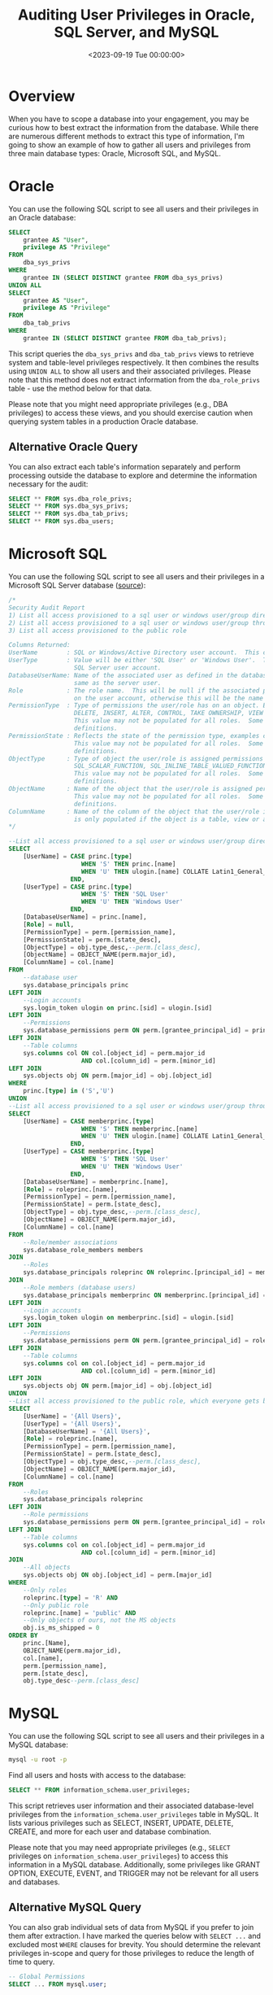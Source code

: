 #+date:        <2023-09-19 Tue 00:00:00>
#+title:       Auditing User Privileges in Oracle, SQL Server, and MySQL
#+description: Collection of SQL queries designed for auditing user access parameters on Oracle, Microsoft SQL Server, and MySQL database systems.
#+slug:        audit-sql-scripts
#+filetags:    :database:audit:sql:

* Overview

When you have to scope a database into your engagement, you may be
curious how to best extract the information from the database. While
there are numerous different methods to extract this type of
information, I'm going to show an example of how to gather all users and
privileges from three main database types: Oracle, Microsoft SQL, and
MySQL.

* Oracle

You can use the following SQL script to see all users and their
privileges in an Oracle database:

#+begin_src sql
SELECT
    grantee AS "User",
    privilege AS "Privilege"
FROM
    dba_sys_privs
WHERE
    grantee IN (SELECT DISTINCT grantee FROM dba_sys_privs)
UNION ALL
SELECT
    grantee AS "User",
    privilege AS "Privilege"
FROM
    dba_tab_privs
WHERE
    grantee IN (SELECT DISTINCT grantee FROM dba_tab_privs);
#+end_src

This script queries the =dba_sys_privs= and =dba_tab_privs= views to
retrieve system and table-level privileges respectively. It then
combines the results using =UNION ALL= to show all users and their
associated privileges. Please note that this method does not extract
information from the =dba_role_privs= table - use the method below for
that data.

Please note that you might need appropriate privileges (e.g., DBA
privileges) to access these views, and you should exercise caution when
querying system tables in a production Oracle database.

** Alternative Oracle Query

You can also extract each table's information separately and perform
processing outside the database to explore and determine the information
necessary for the audit:

#+begin_src sql
SELECT ** FROM sys.dba_role_privs;
SELECT ** FROM sys.dba_sys_privs;
SELECT ** FROM sys.dba_tab_privs;
SELECT ** FROM sys.dba_users;
#+end_src

* Microsoft SQL

You can use the following SQL script to see all users and their
privileges in a Microsoft SQL Server database
([[https://stackoverflow.com/a/30040784][source]]):

#+begin_src sql
/*
Security Audit Report
1) List all access provisioned to a sql user or windows user/group directly
2) List all access provisioned to a sql user or windows user/group through a database or application role
3) List all access provisioned to the public role

Columns Returned:
UserName        : SQL or Windows/Active Directory user account.  This could also be an Active Directory group.
UserType        : Value will be either 'SQL User' or 'Windows User'.  This reflects the type of user defined for the
                  SQL Server user account.
DatabaseUserName: Name of the associated user as defined in the database user account.  The database user may not be the
                  same as the server user.
Role            : The role name.  This will be null if the associated permissions to the object are defined at directly
                  on the user account, otherwise this will be the name of the role that the user is a member of.
PermissionType  : Type of permissions the user/role has on an object. Examples could include CONNECT, EXECUTE, SELECT
                  DELETE, INSERT, ALTER, CONTROL, TAKE OWNERSHIP, VIEW DEFINITION, etc.
                  This value may not be populated for all roles.  Some built in roles have implicit permission
                  definitions.
PermissionState : Reflects the state of the permission type, examples could include GRANT, DENY, etc.
                  This value may not be populated for all roles.  Some built in roles have implicit permission
                  definitions.
ObjectType      : Type of object the user/role is assigned permissions on.  Examples could include USER_TABLE,
                  SQL_SCALAR_FUNCTION, SQL_INLINE_TABLE_VALUED_FUNCTION, SQL_STORED_PROCEDURE, VIEW, etc.
                  This value may not be populated for all roles.  Some built in roles have implicit permission
                  definitions.
ObjectName      : Name of the object that the user/role is assigned permissions on.
                  This value may not be populated for all roles.  Some built in roles have implicit permission
                  definitions.
ColumnName      : Name of the column of the object that the user/role is assigned permissions on. This value
                  is only populated if the object is a table, view or a table value function.
,*/

--List all access provisioned to a sql user or windows user/group directly
SELECT
    [UserName] = CASE princ.[type]
                    WHEN 'S' THEN princ.[name]
                    WHEN 'U' THEN ulogin.[name] COLLATE Latin1_General_CI_AI
                 END,
    [UserType] = CASE princ.[type]
                    WHEN 'S' THEN 'SQL User'
                    WHEN 'U' THEN 'Windows User'
                 END,
    [DatabaseUserName] = princ.[name],
    [Role] = null,
    [PermissionType] = perm.[permission_name],
    [PermissionState] = perm.[state_desc],
    [ObjectType] = obj.type_desc,--perm.[class_desc],
    [ObjectName] = OBJECT_NAME(perm.major_id),
    [ColumnName] = col.[name]
FROM
    --database user
    sys.database_principals princ
LEFT JOIN
    --Login accounts
    sys.login_token ulogin on princ.[sid] = ulogin.[sid]
LEFT JOIN
    --Permissions
    sys.database_permissions perm ON perm.[grantee_principal_id] = princ.[principal_id]
LEFT JOIN
    --Table columns
    sys.columns col ON col.[object_id] = perm.major_id
                    AND col.[column_id] = perm.[minor_id]
LEFT JOIN
    sys.objects obj ON perm.[major_id] = obj.[object_id]
WHERE
    princ.[type] in ('S','U')
UNION
--List all access provisioned to a sql user or windows user/group through a database or application role
SELECT
    [UserName] = CASE memberprinc.[type]
                    WHEN 'S' THEN memberprinc.[name]
                    WHEN 'U' THEN ulogin.[name] COLLATE Latin1_General_CI_AI
                 END,
    [UserType] = CASE memberprinc.[type]
                    WHEN 'S' THEN 'SQL User'
                    WHEN 'U' THEN 'Windows User'
                 END,
    [DatabaseUserName] = memberprinc.[name],
    [Role] = roleprinc.[name],
    [PermissionType] = perm.[permission_name],
    [PermissionState] = perm.[state_desc],
    [ObjectType] = obj.type_desc,--perm.[class_desc],
    [ObjectName] = OBJECT_NAME(perm.major_id),
    [ColumnName] = col.[name]
FROM
    --Role/member associations
    sys.database_role_members members
JOIN
    --Roles
    sys.database_principals roleprinc ON roleprinc.[principal_id] = members.[role_principal_id]
JOIN
    --Role members (database users)
    sys.database_principals memberprinc ON memberprinc.[principal_id] = members.[member_principal_id]
LEFT JOIN
    --Login accounts
    sys.login_token ulogin on memberprinc.[sid] = ulogin.[sid]
LEFT JOIN
    --Permissions
    sys.database_permissions perm ON perm.[grantee_principal_id] = roleprinc.[principal_id]
LEFT JOIN
    --Table columns
    sys.columns col on col.[object_id] = perm.major_id
                    AND col.[column_id] = perm.[minor_id]
LEFT JOIN
    sys.objects obj ON perm.[major_id] = obj.[object_id]
UNION
--List all access provisioned to the public role, which everyone gets by default
SELECT
    [UserName] = '{All Users}',
    [UserType] = '{All Users}',
    [DatabaseUserName] = '{All Users}',
    [Role] = roleprinc.[name],
    [PermissionType] = perm.[permission_name],
    [PermissionState] = perm.[state_desc],
    [ObjectType] = obj.type_desc,--perm.[class_desc],
    [ObjectName] = OBJECT_NAME(perm.major_id),
    [ColumnName] = col.[name]
FROM
    --Roles
    sys.database_principals roleprinc
LEFT JOIN
    --Role permissions
    sys.database_permissions perm ON perm.[grantee_principal_id] = roleprinc.[principal_id]
LEFT JOIN
    --Table columns
    sys.columns col on col.[object_id] = perm.major_id
                    AND col.[column_id] = perm.[minor_id]
JOIN
    --All objects
    sys.objects obj ON obj.[object_id] = perm.[major_id]
WHERE
    --Only roles
    roleprinc.[type] = 'R' AND
    --Only public role
    roleprinc.[name] = 'public' AND
    --Only objects of ours, not the MS objects
    obj.is_ms_shipped = 0
ORDER BY
    princ.[Name],
    OBJECT_NAME(perm.major_id),
    col.[name],
    perm.[permission_name],
    perm.[state_desc],
    obj.type_desc--perm.[class_desc]
#+end_src

* MySQL

You can use the following SQL script to see all users and their
privileges in a MySQL database:

#+begin_src sh
mysql -u root -p
#+end_src

Find all users and hosts with access to the database:

#+begin_src sql
SELECT ** FROM information_schema.user_privileges;
#+end_src

This script retrieves user information and their associated
database-level privileges from the =information_schema.user_privileges=
table in MySQL. It lists various privileges such as SELECT, INSERT,
UPDATE, DELETE, CREATE, and more for each user and database combination.

Please note that you may need appropriate privileges (e.g., =SELECT=
privileges on =information_schema.user_privileges=) to access this
information in a MySQL database. Additionally, some privileges like
GRANT OPTION, EXECUTE, EVENT, and TRIGGER may not be relevant for all
users and databases.

** Alternative MySQL Query

You can also grab individual sets of data from MySQL if you prefer to
join them after extraction. I have marked the queries below with
=SELECT ...= and excluded most =WHERE= clauses for brevity. You should
determine the relevant privileges in-scope and query for those
privileges to reduce the length of time to query.

#+begin_src sql
-- Global Permissions
SELECT ... FROM mysql.user;

-- Database Permissions
SELECT ... FROM mysql.db
WHERE db = @db_name;

-- Table Permissions
SELECT ... FROM mysql.tables
WHERE db = @db_name;

-- Column Permissions
SELECT ... FROM mysql.columns_priv
WHERE db = @db_name;

-- Password Configuration
SHOW GLOBAL VARIABLES LIKE 'validate_password%';
SHOW VARIABLES LIKE 'validate_password%';
#+end_src
